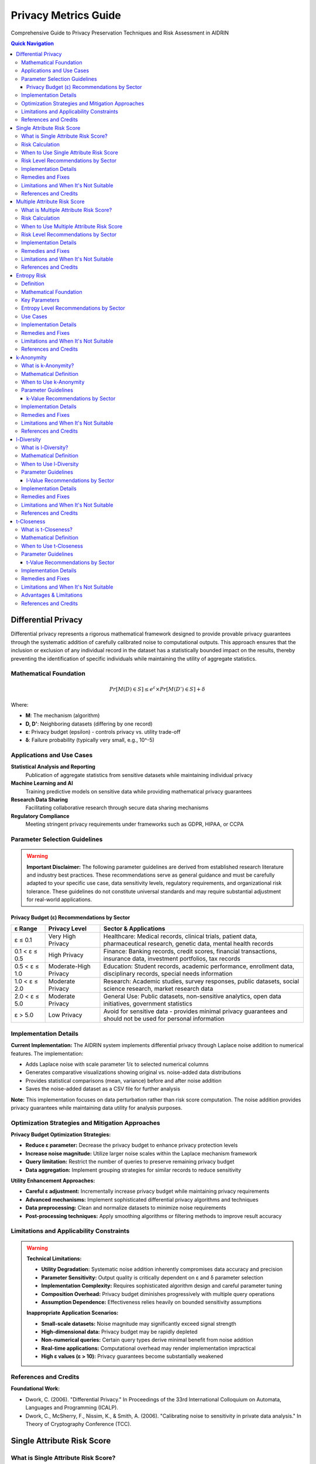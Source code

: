Privacy Metrics Guide
=====================

Comprehensive Guide to Privacy Preservation Techniques and Risk Assessment in AIDRIN

.. contents:: Quick Navigation
   :local:

Differential Privacy
--------------------

Differential privacy represents a rigorous mathematical framework designed to provide provable privacy guarantees through the systematic addition of carefully calibrated noise to computational outputs. This approach ensures that the inclusion or exclusion of any individual record in the dataset has a statistically bounded impact on the results, thereby preventing the identification of specific individuals while maintaining the utility of aggregate statistics.

Mathematical Foundation
~~~~~~~~~~~~~~~~~~~~~~~

.. math::

   Pr[M(D) ∈ S] ≤ e^ε × Pr[M(D') ∈ S] + δ

Where:

- **M**: The mechanism (algorithm)
- **D, D'**: Neighboring datasets (differing by one record)
- **ε**: Privacy budget (epsilon) - controls privacy vs. utility trade-off
- **δ**: Failure probability (typically very small, e.g., 10^-5)

Applications and Use Cases
~~~~~~~~~~~~~~~~~~~~~~~~~~

**Statistical Analysis and Reporting**
   Publication of aggregate statistics from sensitive datasets while maintaining individual privacy

**Machine Learning and AI**
   Training predictive models on sensitive data while providing mathematical privacy guarantees

**Research Data Sharing**
   Facilitating collaborative research through secure data sharing mechanisms

**Regulatory Compliance**
   Meeting stringent privacy requirements under frameworks such as GDPR, HIPAA, or CCPA

Parameter Selection Guidelines
~~~~~~~~~~~~~~~~~~~~~~~~~~~~~~

.. warning::

   **Important Disclaimer:** The following parameter guidelines are derived from established research literature and industry best practices. These recommendations serve as general guidance and must be carefully adapted to your specific use case, data sensitivity levels, regulatory requirements, and organizational risk tolerance. These guidelines do not constitute universal standards and may require substantial adjustment for real-world applications.

Privacy Budget (ε) Recommendations by Sector
^^^^^^^^^^^^^^^^^^^^^^^^^^^^^^^^^^^^^^^^^^^^

+---------------+------------------+----------------------------------------------------------------------------------------+
| ε Range       | Privacy Level    | Sector & Applications                                                                  |
+===============+==================+========================================================================================+
| ε ≤ 0.1       | Very High Privacy| Healthcare: Medical records, clinical trials, patient data, pharmaceutical research,   |
|               |                  | genetic data, mental health records                                                    |
+---------------+------------------+----------------------------------------------------------------------------------------+
| 0.1 < ε ≤ 0.5 | High Privacy     | Finance: Banking records, credit scores, financial transactions, insurance data,       |
|               |                  | investment portfolios, tax records                                                     |
+---------------+------------------+----------------------------------------------------------------------------------------+
| 0.5 < ε ≤ 1.0 | Moderate-High    | Education: Student records, academic performance, enrollment data, disciplinary        |
|               | Privacy          | records, special needs information                                                     |
+---------------+------------------+----------------------------------------------------------------------------------------+
| 1.0 < ε ≤ 2.0 | Moderate Privacy | Research: Academic studies, survey responses, public datasets, social science          |
|               |                  | research, market research data                                                         |
+---------------+------------------+----------------------------------------------------------------------------------------+
| 2.0 < ε ≤ 5.0 | Moderate Privacy | General Use: Public datasets, non-sensitive analytics, open data initiatives,          |
|               |                  | government statistics                                                                  |
+---------------+------------------+----------------------------------------------------------------------------------------+
| ε > 5.0       | Low Privacy      | Avoid for sensitive data - provides minimal privacy guarantees and should not be       |
|               |                  | used for personal information                                                          |
+---------------+------------------+----------------------------------------------------------------------------------------+

Implementation Details
~~~~~~~~~~~~~~~~~~~~~~

**Current Implementation:** The AIDRIN system implements differential privacy through Laplace noise addition to numerical features. The implementation:

- Adds Laplace noise with scale parameter 1/ε to selected numerical columns
- Generates comparative visualizations showing original vs. noise-added data distributions
- Provides statistical comparisons (mean, variance) before and after noise addition
- Saves the noise-added dataset as a CSV file for further analysis

**Note:** This implementation focuses on data perturbation rather than risk score computation. The noise addition provides privacy guarantees while maintaining data utility for analysis purposes.

Optimization Strategies and Mitigation Approaches
~~~~~~~~~~~~~~~~~~~~~~~~~~~~~~~~~~~~~~~~~~~~~~~~~

**Privacy Budget Optimization Strategies:**

- **Reduce ε parameter:** Decrease the privacy budget to enhance privacy protection levels
- **Increase noise magnitude:** Utilize larger noise scales within the Laplace mechanism framework
- **Query limitation:** Restrict the number of queries to preserve remaining privacy budget
- **Data aggregation:** Implement grouping strategies for similar records to reduce sensitivity

**Utility Enhancement Approaches:**

- **Careful ε adjustment:** Incrementally increase privacy budget while maintaining privacy requirements
- **Advanced mechanisms:** Implement sophisticated differential privacy algorithms and techniques
- **Data preprocessing:** Clean and normalize datasets to minimize noise requirements
- **Post-processing techniques:** Apply smoothing algorithms or filtering methods to improve result accuracy

Limitations and Applicability Constraints
~~~~~~~~~~~~~~~~~~~~~~~~~~~~~~~~~~~~~~~~~

.. warning::

   **Technical Limitations:**

   - **Utility Degradation:** Systematic noise addition inherently compromises data accuracy and precision
   - **Parameter Sensitivity:** Output quality is critically dependent on ε and δ parameter selection
   - **Implementation Complexity:** Requires sophisticated algorithm design and careful parameter tuning
   - **Composition Overhead:** Privacy budget diminishes progressively with multiple query operations
   - **Assumption Dependence:** Effectiveness relies heavily on bounded sensitivity assumptions

   **Inappropriate Application Scenarios:**

   - **Small-scale datasets:** Noise magnitude may significantly exceed signal strength
   - **High-dimensional data:** Privacy budget may be rapidly depleted
   - **Non-numerical queries:** Certain query types derive minimal benefit from noise addition
   - **Real-time applications:** Computational overhead may render implementation impractical
   - **High ε values (ε > 10):** Privacy guarantees become substantially weakened

References and Credits
~~~~~~~~~~~~~~~~~~~~~~

**Foundational Work:**

- Dwork, C. (2006). "Differential Privacy." In Proceedings of the 33rd International Colloquium on Automata, Languages and Programming (ICALP).
- Dwork, C., McSherry, F., Nissim, K., & Smith, A. (2006). "Calibrating noise to sensitivity in private data analysis." In Theory of Cryptography Conference (TCC).

Single Attribute Risk Score
---------------------------

What is Single Attribute Risk Score?
~~~~~~~~~~~~~~~~~~~~~~~~~~~~~~~~~~~~

Single attribute risk score measures the probability of re-identifying an individual based on a single attribute or feature. It helps identify which attributes pose the highest privacy risk when considered in isolation, providing a baseline assessment of re-identification vulnerability.

Risk Calculation
~~~~~~~~~~~~~~~~

.. math::

   Risk_{MM}(A) = 1 - [P_{start}(A) × P_{obs}(A)]

Where:
**P_start(A)** is the probability of observing the attribute value in the dataset.
**P_obs(A)** is the probability of not observing the same value for the same individual again.

The Markov Model-based risk score quantifies the likelihood that an individual can be re-identified based on a single attribute, considering both the frequency and the transition probabilities of attribute values.

.. note::

   This approach is more robust than simple uniqueness, as it accounts for the probability of observing attribute values and their transitions, following the method described in Vatsalan et al. (2023).

When to Use Single Attribute Risk Score
~~~~~~~~~~~~~~~~~~~~~~~~~~~~~~~~~~~~~~~

**Initial Data Assessment**
   Quick screening of attributes to identify obvious privacy risks

**Anonymization Planning**
   Determining which attributes need protection or generalization

**Compliance Auditing**
   Checking if individual attributes meet privacy requirements

**Data Release Decisions**
   Making informed decisions about which attributes can be safely published

Risk Level Recommendations by Sector
~~~~~~~~~~~~~~~~~~~~~~~~~~~~~~~~~~~~

+--------------------+------------------+----------------------------------------------------------------------------------------+
| Risk Range         | Risk Level       | Sector & Applications                                                                  |
+====================+==================+========================================================================================+
| Risk ≤ 0.01        | Very Low Risk    | Healthcare: Medical records, patient identifiers, clinical trial data, pharmaceutical  |
|                    |                  | research, genetic information, mental health records                                   |
+--------------------+------------------+----------------------------------------------------------------------------------------+
| 0.01 < Risk ≤ 0.02 | Low Risk         | Finance: Banking records, financial identifiers, credit scores, insurance data,        |
|                    |                  | investment portfolios, tax records                                                     |
+--------------------+------------------+----------------------------------------------------------------------------------------+
| 0.02 < Risk ≤ 0.05 | Low-Moderate Risk| Education: Student records, academic identifiers, enrollment data, disciplinary        |
|                    |                  | records, special needs information, performance metrics                                |
+--------------------+------------------+----------------------------------------------------------------------------------------+
| 0.05 < Risk ≤ 0.1  | Moderate Risk    | Research: Survey responses, public datasets, academic studies, social science          |
|                    |                  | research, market research data                                                         |
+--------------------+------------------+----------------------------------------------------------------------------------------+
| 0.1 < Risk ≤ 0.2   | Moderate-High    | General Use: Non-sensitive analytics, open data initiatives, government statistics,    |
|                    | Risk             | public datasets                                                                        |
+--------------------+------------------+----------------------------------------------------------------------------------------+
| Risk > 0.2         | High Risk        | Requires immediate attention and anonymization - poses significant re-identification   |
|                    |                  | threat                                                                                 |
+--------------------+------------------+----------------------------------------------------------------------------------------+

Implementation Details
~~~~~~~~~~~~~~~~~~~~~~

**Current Implementation:** The AIDRIN system computes single attribute risk scores using a Markov Model approach:

- Calculates risk scores for each individual based on attribute value frequencies
- Uses the formula: Risk = 1 - [P_start(A) × P_obs(A)]
- Generates box plots showing risk score distributions across features
- Provides descriptive statistics (mean, std, min, max, percentiles) for each attribute
- No predefined risk thresholds are applied - interpretation is based on relative values

**Note:** The implementation focuses on relative risk assessment rather than absolute threshold-based classification.

Remedies and Fixes
~~~~~~~~~~~~~~~~~~

**If Values Indicate High Risk:**

- **Generalization:** Group similar values (e.g., ZIP codes to city/state)
- **Suppression:** Remove high-risk attributes entirely
- **Perturbation:** Add noise or randomize values
- **Aggregation:** Combine with other attributes to reduce uniqueness
- **Sampling:** Reduce dataset size to increase anonymity

**If Values are Acceptable:**

- **Monitor changes:** Track values over time as data evolves
- **Combine with other metrics:** Use alongside multiple attribute risk assessment
- **Document decisions:** Record rationale for acceptable values

Limitations and When It's Not Suitable
~~~~~~~~~~~~~~~~~~~~~~~~~~~~~~~~~~~~~~

.. warning::

   **Limitations:**

   - **Oversimplification:** Doesn't account for combinations of attributes
   - **Population assumptions:** Assumes uniform distribution of values
   - **Context ignorance:** Doesn't consider external knowledge or datasets
   - **Static assessment:** Doesn't account for evolving privacy threats
   - **No background knowledge:** Doesn't model attacker capabilities

   **When Single Attribute Risk is Meaningless:**

   - **Very large datasets:** Most attributes will have low individual risk
   - **Highly correlated attributes:** Risk is better assessed in combination
   - **Known quasi-identifiers:** When you already know which attributes are risky
   - **Complex re-identification scenarios:** Real attacks use multiple attributes
   - **When external data exists:** Risk depends on linkage with other datasets

References and Credits
~~~~~~~~~~~~~~~~~~~~~~

- Vatsalan, D., et al. (2023). "Privacy risk quantification in education data using Markov model." British Journal of Educational Technology.

Multiple Attribute Risk Score
-----------------------------

What is Multiple Attribute Risk Score?
~~~~~~~~~~~~~~~~~~~~~~~~~~~~~~~~~~~~~~

Multiple attribute risk score evaluates the combined risk of re-identification when multiple attributes are considered together. This provides a more realistic assessment of privacy risk, as attackers often use multiple pieces of information to identify individuals. It addresses the fundamental limitation of single attribute assessment by modeling real-world attack scenarios.

Risk Calculation
~~~~~~~~~~~~~~~~

.. math::

   Risk_{MM}(A₁, ..., Aₙ) = 1 - [Π_i (P_{start}(A_i) × P_{obs}(A_i) × P_{trans}(A_{i-1}→A_i))]

Where:
**P_start(A_i)** is the probability of observing the value of attribute i.
**P_obs(A_i)** is the probability of not observing the same value for the same individual again.
**P_trans(A_{i-1}→A_i)** is the transition probability between consecutive attributes.

The Markov Model-based joint risk score quantifies the likelihood of re-identification when multiple attributes are considered together, capturing both frequency and dependencies between attributes.

.. note::

   This approach models real-world attack scenarios more accurately than simple uniqueness, as it considers both the frequency and transitions of attribute values, following Vatsalan et al. (2023).

When to Use Multiple Attribute Risk Score
~~~~~~~~~~~~~~~~~~~~~~~~~~~~~~~~~~~~~~~~~

**Realistic Attack Modeling**
   Evaluating actual re-identification scenarios attackers might use

**Comprehensive Privacy Assessment**
   Understanding the true privacy risk of your dataset

**Anonymization Strategy Planning**
   Determining which attribute combinations need protection

**Risk Prioritization**
   Identifying the most dangerous attribute combinations to address first

**Compliance Validation**
   Ensuring data meets regulatory privacy requirements

Risk Level Recommendations by Sector
~~~~~~~~~~~~~~~~~~~~~~~~~~~~~~~~~~~~

+---------------------+------------------+----------------------------------------------------------------------------------------+
| Risk Range          | Risk Level       | Sector & Applications                                                                  |
+=====================+==================+========================================================================================+
| Risk ≤ 0.005        | Very Low Risk    | Healthcare: Medical records, patient combinations, clinical trial data, pharmaceutical |
|                     |                  | research, genetic information, mental health records                                   |
+---------------------+------------------+----------------------------------------------------------------------------------------+
| 0.005 < Risk ≤ 0.01 | Low Risk         | Finance: Banking records, financial combinations, credit scores, insurance data,       |
|                     |                  | investment portfolios, tax records                                                     |
+---------------------+------------------+----------------------------------------------------------------------------------------+
| 0.01 < Risk ≤ 0.02  | Low-Moderate Risk| Education: Student records, academic combinations, enrollment data, disciplinary       |
|                     |                  | records, special needs information, performance metrics                                |
+---------------------+------------------+----------------------------------------------------------------------------------------+
| 0.02 < Risk ≤ 0.05  | Moderate Risk    | Research: Survey responses, dataset combinations, academic studies, social science     |
|                     |                  | research, market research data                                                         |
+---------------------+------------------+----------------------------------------------------------------------------------------+
| 0.05 < Risk ≤ 0.1   | Moderate-High    | General Use: Public datasets, non-sensitive analytics, open data initiatives,          |
|                     | Risk             | government statistics                                                                  |
+---------------------+------------------+----------------------------------------------------------------------------------------+
| Risk > 0.1          | High Risk        | Requires immediate attention and anonymization - poses significant re-identification   |
|                     |                  | threat                                                                                 |
+---------------------+------------------+----------------------------------------------------------------------------------------+

.. warning::

   **Note:** Multiple attribute risks are typically higher than single attribute risks due to the increased re-identification potential from attribute combinations.

Implementation Details
~~~~~~~~~~~~~~~~~~~~~~

**Current Implementation:** The AIDRIN system computes multiple attribute risk scores using an extended Markov Model approach:

- Calculates joint risk scores considering attribute combinations and transitions
- Uses the formula: Risk = 1 - [Π(P_start(Ai) × P_obs(Ai) × P_trans(Ai-1→Ai))]
- Generates box plots showing combined risk score distributions
- Provides descriptive statistics and a normalized dataset risk score
- Computes Euclidean distance-based normalization for overall dataset risk assessment
- No predefined risk thresholds are applied - interpretation is based on relative values

**Note:** The implementation provides both individual risk scores and an overall dataset risk assessment.

Remedies and Fixes
~~~~~~~~~~~~~~~~~~

**If Combined Values Indicate High Risk:**

- **Selective Generalization:** Generalize the most identifying attributes in the combination
- **Attribute Suppression:** Remove one or more attributes from the risky combination
- **Value Perturbation:** Add noise to specific attributes in the combination
- **Record Suppression:** Remove records with unique combinations
- **Hierarchical Generalization:** Use different generalization levels for different attributes
- **Microaggregation:** Group similar records to reduce uniqueness

**If Values are Acceptable:**

- **Monitor combinations:** Track values for different attribute combinations
- **Document rationale:** Record why certain combinations are acceptable
- **Regular reassessment:** Periodically re-evaluate as data evolves
- **Combine with other metrics:** Use alongside k-anonymity, l-diversity, etc.

Limitations and When It's Not Suitable
~~~~~~~~~~~~~~~~~~~~~~~~~~~~~~~~~~~~~~

.. warning::

   **Limitations:**

   - **Combinatorial explosion:** Risk increases exponentially with more attributes
   - **Computational complexity:** Can be expensive for many attributes
   - **Correlation ignorance:** Doesn't account for attribute correlations
   - **External data:** Doesn't consider linkage with other datasets
   - **Attack sophistication:** Doesn't model advanced attack techniques
   - **Population assumptions:** Assumes uniform distribution across combinations

   **When Multiple Attribute Risk is Meaningless:**

   - **Too many attributes:** When combination space becomes too large
   - **Highly correlated attributes:** When attributes are functionally dependent
   - **Known external linkages:** When external data provides stronger identification
   - **Very large datasets:** When most combinations are unique anyway
   - **Real-time applications:** When computational overhead is prohibitive

References and Credits
~~~~~~~~~~~~~~~~~~~~~~

- Vatsalan, D., et al. (2023). "Privacy risk quantification in education data using Markov model." British Journal of Educational Technology.

Entropy Risk
------------

Definition
~~~~~~~~~~

Entropy risk measures the uncertainty in identifying individuals based on the entropy of equivalence classes formed by quasi-identifiers. Higher entropy indicates lower re-identification risk.

Mathematical Foundation
~~~~~~~~~~~~~~~~~~~~~~~

.. math::

   H(X) = -Σ p(x) × log₂(p(x))

Where H(X) is the entropy of random variable X, and p(x) is the probability of value x.

Key Parameters
~~~~~~~~~~~~~~

**Configuration Options**

**Quasi-Identifiers:** Attributes used to form equivalence classes

Entropy Level Recommendations by Sector
~~~~~~~~~~~~~~~~~~~~~~~~~~~~~~~~~~~~~~~

+------------------+------------------+----------------------------------------------------------------------------------------+
| Entropy Range    | Privacy Level    | Sector & Applications                                                                  |
+==================+==================+========================================================================================+
| Entropy ≥ 3.0    | Very High Privacy| Healthcare: Medical records, patient data, clinical trial information, pharmaceutical  |
|                  |                  | research, genetic data, mental health records, diagnostic information                  |
+------------------+------------------+----------------------------------------------------------------------------------------+
| Entropy ≥ 2.5    | High Privacy     | Finance: Banking records, financial data, credit scores, insurance information,        |
|                  |                  | investment portfolios, tax records, transaction history                                |
+------------------+------------------+----------------------------------------------------------------------------------------+
| Entropy ≥ 2.0    | Moderate-High    | Education: Student records, academic data, enrollment information, disciplinary        |
|                  | Privacy          | records, special needs data, performance metrics, attendance records                   |
+------------------+------------------+----------------------------------------------------------------------------------------+
| Entropy ≥ 1.5    | Moderate Privacy | Research: Survey responses, public datasets, academic studies, social science          |
|                  |                  | research, market research data, demographic information                                |
+------------------+------------------+----------------------------------------------------------------------------------------+
| Entropy ≥ 1.0    | Moderate Privacy | General Use: Public datasets, general analytics, open data initiatives, government     |
|                  |                  | statistics, non-sensitive information                                                  |
+------------------+------------------+----------------------------------------------------------------------------------------+

.. warning::

   **Note:** Higher entropy values indicate better privacy protection. Values below 1.0 generally indicate poor privacy protection and require immediate attention.

Use Cases
~~~~~~~~~

**Privacy Assessment**
   Measuring uncertainty in re-identification

**Data Quality**
   Balancing privacy with data utility

**Anonymization Evaluation**
   Assessing effectiveness of privacy techniques

Implementation Details
~~~~~~~~~~~~~~~~~~~~~~

**Current Implementation:** The AIDRIN system computes entropy risk based on equivalence class distributions:

- Forms equivalence classes based on quasi-identifier combinations
- Calculates entropy using the standard formula: H(X) = -Σ p(x) × log₂(p(x))
- Measures uncertainty in re-identification based on class size distributions
- Higher entropy indicates lower re-identification risk
- No predefined thresholds are applied - interpretation is based on relative entropy values

**Note:** The implementation focuses on information-theoretic privacy assessment rather than threshold-based classification.

Remedies and Fixes
~~~~~~~~~~~~~~~~~~

**If Entropy Values Are Too Low:**

- **Increase generalization:** Broaden quasi-identifier values to create larger equivalence classes
- **Record suppression:** Remove records that contribute to low entropy
- **Attribute suppression:** Remove problematic quasi-identifiers
- **Microaggregation:** Group similar records to increase class sizes
- **Sampling:** Reduce dataset size to improve entropy distribution
- **Hierarchical generalization:** Use different generalization levels for different attributes

**If Data Utility is Too Low:**

- **Accept lower entropy:** Balance privacy requirements with data utility needs
- **Selective generalization:** Generalize only the most identifying attributes
- **Use advanced algorithms:** Implement more sophisticated entropy-based techniques
- **Post-processing:** Apply techniques to improve data quality after anonymization

Limitations and When It's Not Suitable
~~~~~~~~~~~~~~~~~~~~~~~~~~~~~~~~~~~~~~

.. warning::

   **Limitations:**

   - **Information-theoretic focus:** Doesn't directly model re-identification attacks
   - **Distribution assumptions:** Assumes uniform distribution within equivalence classes
   - **No background knowledge:** Doesn't account for external information
   - **Computational complexity:** Can be expensive for large datasets
   - **Utility trade-offs:** Higher entropy may require significant data modification
   - **External linkage:** Doesn't prevent linkage with other datasets

   **When Entropy Risk is Meaningless:**

   - **Very small datasets:** When entropy cannot be meaningfully calculated
   - **High-dimensional data:** When computational overhead is prohibitive
   - **When specific attacks matter:** Use k-anonymity, l-diversity, or t-closeness instead
   - **Real-time applications:** When computational complexity is too high
   - **Binary sensitive attributes:** When sensitive values have limited variety

References and Credits
~~~~~~~~~~~~~~~~~~~~~~

**Foundational Work:**

- Shannon, C. E. (1948). "A Mathematical Theory of Communication." The Bell System Technical Journal.
- Agrawal, R., & Srikant, R. (2000). "Privacy-preserving data mining." In Proceedings of the 2000 ACM SIGMOD international conference on Management of data.

k-Anonymity
-----------

What is k-Anonymity?
~~~~~~~~~~~~~~~~~~~~

k-Anonymity ensures that each individual in a dataset is indistinguishable from at least k-1 other individuals with respect to quasi-identifiers. This provides protection against re-identification attacks by making it impossible to uniquely identify any individual based on their quasi-identifier values.

Mathematical Definition
~~~~~~~~~~~~~~~~~~~~~~~

.. math::

   ∀ equivalence class E: |E| ≥ k

Every equivalence class (group of records with identical quasi-identifier values) must contain at least k records. This means that any individual cannot be distinguished from at least k-1 others.

When to Use k-Anonymity
~~~~~~~~~~~~~~~~~~~~~~~

**Data Publishing**
   When releasing datasets to the public or third parties

**Research Data Sharing**
   Sharing data for academic or commercial research

**Healthcare Data Release**
   Publishing medical datasets for public health research

**Regulatory Compliance**
   Meeting privacy requirements for data disclosure

**Open Data Initiatives**
   Making government or organizational data publicly available

Parameter Guidelines
~~~~~~~~~~~~~~~~~~~~

.. warning::

   **Important Disclaimer:** The following k-value guidelines are based on anonymization literature and common practices. They serve as general recommendations and should be adapted to your specific use case, data sensitivity, regulatory requirements, and risk tolerance.

k-Value Recommendations by Sector
^^^^^^^^^^^^^^^^^^^^^^^^^^^^^^^^^

+-------------+------------------+----------------------------------------------------------------------------------------+
| k Range     | Protection Level | Sector & Applications                                                                  |
+=============+==================+========================================================================================+
| k ≥ 20      | Very High        | Healthcare: Medical records, patient data, clinical trial information, pharmaceutical  |
|             | Protection       | research, genetic data, mental health records, diagnostic information                  |
+-------------+------------------+----------------------------------------------------------------------------------------+
| k ≥ 15      | High Protection  | Finance: Banking records, financial data, credit scores, insurance information,        |
|             |                  | investment portfolios, tax records, transaction history                                |
+-------------+------------------+----------------------------------------------------------------------------------------+
| k ≥ 10      | Moderate-High    | Education: Student records, academic data, enrollment information, disciplinary        |
|             | Protection       | records, special needs data, performance metrics, attendance records                   |
+-------------+------------------+----------------------------------------------------------------------------------------+
| k ≥ 5       | Moderate         | Research: Survey responses, public datasets, academic studies, social science          |
|             | Protection       | research, market research data, demographic information                                |
+-------------+------------------+----------------------------------------------------------------------------------------+
| k ≥ 3       | Minimal          | General Use: Public datasets, general analytics, open data initiatives, government     |
|             | Protection       | statistics, low-risk scenarios                                                         |
+-------------+------------------+----------------------------------------------------------------------------------------+

Implementation Details
~~~~~~~~~~~~~~~~~~~~~~

**Current Implementation:** The AIDRIN system computes k-anonymity as follows:

- Groups records by quasi-identifier combinations to form equivalence classes
- Calculates the minimum class size as the k-value
- Generates histogram showing distribution of equivalence class sizes
- Provides descriptive statistics (min, max, mean, median) of class sizes
- No predefined k thresholds are applied - the system reports the actual k-value achieved

**Note:** The implementation reports the actual k-anonymity level achieved rather than applying threshold-based classification.

Remedies and Fixes
~~~~~~~~~~~~~~~~~~

**If k-Anonymity Cannot Be Achieved:**

- **Generalization:** Broaden attribute values (e.g., exact age → age range)
- **Suppression:** Remove records that cannot be anonymized
- **Microaggregation:** Group similar records and replace with averages
- **Attribute Suppression:** Remove problematic quasi-identifiers
- **Sampling:** Reduce dataset size to increase anonymity
- **Hierarchical Generalization:** Use different generalization levels for different attributes

**If Data Utility is Too Low:**

- **Reduce k:** Lower the anonymity requirement (balance with privacy needs)
- **Selective Generalization:** Generalize only the most identifying attributes
- **Use advanced algorithms:** Implement more sophisticated anonymization techniques
- **Post-processing:** Apply techniques to improve data quality after anonymization

Limitations and When It's Not Suitable
~~~~~~~~~~~~~~~~~~~~~~~~~~~~~~~~~~~~~~

.. warning::

   **Limitations:**

   - **Homogeneity attacks:** All records in a class may have the same sensitive value
   - **Background knowledge:** Attackers may have additional information
   - **No sensitive attribute protection:** Only protects against re-identification
   - **Utility loss:** Generalization reduces data precision
   - **Composition attacks:** Multiple releases may compromise privacy
   - **External linkage:** Doesn't prevent linkage with other datasets

   **When k-Anonymity is Meaningless:**

   - **Very small datasets:** When achieving k > 1 is impossible
   - **High-dimensional data:** When quasi-identifiers create too many unique combinations
   - **When sensitive attributes matter:** Use l-diversity or t-closeness instead
   - **Known external linkages:** When external data can be used for re-identification
   - **Real-time applications:** When computational overhead is prohibitive

References and Credits
~~~~~~~~~~~~~~~~~~~~~~

**Foundational Work:**

- Sweeney, L. (2002). "k-ANONYMITY: A MODEL FOR PROTECTING PRIVACY." International Journal of Uncertainty, Fuzziness and Knowledge-Based Systems.

l-Diversity
-----------

What is l-Diversity?
~~~~~~~~~~~~~~~~~~~~

l-Diversity extends k-anonymity by requiring that each equivalence class contains at least l different values for the sensitive attribute. This protects against homogeneity attacks where all records in a class have the same sensitive value, providing stronger privacy guarantees than k-anonymity alone.

Mathematical Definition
~~~~~~~~~~~~~~~~~~~~~~~

.. math::

   ∀ equivalence class E: |Unique_Sensitive_Values(E)| ≥ l

Each equivalence class must have at least l distinct sensitive attribute values, ensuring diversity in sensitive information within each group.

When to Use l-Diversity
~~~~~~~~~~~~~~~~~~~~~~~

**Enhanced Privacy Protection**
   When you need stronger privacy than k-anonymity provides

**Sensitive Attribute Protection**
   When protecting sensitive attributes is critical

**Healthcare Data**
   Protecting medical diagnosis or treatment information

**Financial Data**
   Protecting salary, income, or financial status information

**Research Data**
   When sensitive outcomes need protection in research datasets

Parameter Guidelines
~~~~~~~~~~~~~~~~~~~~

.. warning::

   **Important Disclaimer:** The following l-value guidelines are based on diversity-based privacy literature and common practices. They serve as general recommendations and should be adapted to your specific use case, data sensitivity, regulatory requirements, and risk tolerance.

l-Value Recommendations by Sector
^^^^^^^^^^^^^^^^^^^^^^^^^^^^^^^^^

+-------------+------------------+-----------------------------------------------------------------------------------------+
| l Range     | Diversity Level  | Sector & Applications                                                                   |
+=============+==================+=========================================================================================+
| l ≥ 5       | Very High        | Healthcare: Medical records, patient diagnoses, clinical trial outcomes, pharmaceutical |
|             | Diversity        | research results, genetic information, mental health assessments                        |
+-------------+------------------+-----------------------------------------------------------------------------------------+
| l ≥ 4       | High Diversity   | Finance: Banking records, financial status, credit ratings, insurance claims,           |
|             |                  | investment performance, income levels, debt status                                      |
+-------------+------------------+-----------------------------------------------------------------------------------------+
| l ≥ 3       | Moderate-High    | Education: Student records, academic performance, enrollment status, disciplinary       |
|             | Diversity        | actions, special needs classifications, attendance patterns                             |
+-------------+------------------+-----------------------------------------------------------------------------------------+
| l ≥ 2       | Minimum Diversity| Research: Survey responses, public datasets, academic studies, social science           |
|             |                  | research, market research data, demographic information                                 |
+-------------+------------------+-----------------------------------------------------------------------------------------+

Implementation Details
~~~~~~~~~~~~~~~~~~~~~~

**Current Implementation:** The AIDRIN system computes l-diversity as follows:

- Groups records by quasi-identifier combinations to form equivalence classes
- Counts unique sensitive attribute values within each equivalence class
- Reports the minimum number of distinct sensitive values as the l-value
- Generates histogram showing distribution of l-diversity across equivalence classes
- Provides descriptive statistics (min, max, mean, median) of l-diversity values
- No predefined l thresholds are applied - the system reports the actual l-value achieved

**Note:** The implementation reports the actual l-diversity level achieved rather than applying threshold-based classification.

Remedies and Fixes
~~~~~~~~~~~~~~~~~~

**If l-Diversity Cannot Be Achieved:**

- **Increase generalization:** Broaden quasi-identifier values to create larger equivalence classes
- **Record suppression:** Remove records that cannot achieve l-diversity
- **Sensitive attribute generalization:** Group similar sensitive values
- **Microaggregation:** Group records and replace sensitive values with representatives
- **Attribute suppression:** Remove problematic quasi-identifiers
- **Sampling:** Reduce dataset size to increase diversity

**If Data Utility is Too Low:**

- **Reduce l:** Lower the diversity requirement (balance with privacy needs)
- **Selective generalization:** Generalize only the most identifying attributes
- **Use advanced algorithms:** Implement more sophisticated l-diversity techniques
- **Post-processing:** Apply techniques to improve data quality after anonymization

Limitations and When It's Not Suitable
~~~~~~~~~~~~~~~~~~~~~~~~~~~~~~~~~~~~~~

.. warning::

   **Limitations:**

   - **Skewness attacks:** Sensitive values may still be skewed within classes
   - **Background knowledge:** Attackers may have additional information
   - **Computational complexity:** Can be expensive for large datasets
   - **Utility loss:** May require more aggressive generalization than k-anonymity
   - **Not always achievable:** Some datasets cannot achieve l-diversity
   - **External linkage:** Doesn't prevent linkage with other datasets

   **When l-Diversity is Meaningless:**

   - **Very small datasets:** When achieving l > 1 is impossible
   - **Low diversity sensitive attributes:** When sensitive values have limited variety
   - **When distribution matters:** Use t-closeness instead for distribution protection
   - **High-dimensional data:** When quasi-identifiers create too many unique combinations
   - **Real-time applications:** When computational overhead is prohibitive

References and Credits
~~~~~~~~~~~~~~~~~~~~~~

**Foundational Work:**

- Machanavajjhala, A., Kifer, D., Gehrke, J., & Venkitasubramaniam, M. (2007). "l-diversity: Privacy beyond k-anonymity." ACM Transactions on Knowledge Discovery from Data.

t-Closeness
-----------

What is t-Closeness?
~~~~~~~~~~~~~~~~~~~~

t-Closeness ensures that the distribution of sensitive attribute values within each equivalence class is close to the overall distribution in the dataset. This prevents skewness attacks where certain sensitive values are overrepresented in specific groups, providing protection against distribution-based privacy breaches.

Mathematical Definition
~~~~~~~~~~~~~~~~~~~~~~~

.. math::

   ∀ equivalence class E: Distance(P_E, P_global) ≤ t

Where P_E is the distribution in equivalence class E, P_global is the global distribution, and t is the closeness threshold. The distance is typically measured using Earth Mover's Distance (EMD) or other distribution distance metrics.

When to Use t-Closeness
~~~~~~~~~~~~~~~~~~~~~~~

**Distribution Protection**
   When maintaining statistical distribution properties is critical

**Skewness Attack Prevention**
   Protecting against attacks that exploit distribution skewness

**Research Data**
   When distribution matters for statistical analysis

**Enhanced Privacy**
   When you need stronger protection than l-diversity provides

**Regulatory Compliance**
   Meeting requirements for distribution-based privacy protection

Parameter Guidelines
~~~~~~~~~~~~~~~~~~~~

.. warning::

   **Important Disclaimer:** The following t-value guidelines are based on distribution-based privacy literature and common practices. They serve as general recommendations and should be adapted to your specific use case, data sensitivity, regulatory requirements, and risk tolerance.

t-Value Recommendations by Sector
^^^^^^^^^^^^^^^^^^^^^^^^^^^^^^^^^

+----------------+------------------+----------------------------------------------------------------------------------------+
| t Range        | Closeness Level  | Sector & Applications                                                                  |
+================+==================+========================================================================================+
| t ≤ 0.1        | Very Close       | Healthcare: Medical records, patient distributions, clinical trial outcomes,           |
|                |                  | pharmaceutical research results, genetic information, mental health assessments,       |
|                |                  | diagnostic distributions                                                               |
+----------------+------------------+----------------------------------------------------------------------------------------+
| 0.1 < t ≤ 0.15 | Close            | Finance: Banking records, financial distributions, credit ratings, insurance claims,   |
|                |                  | investment performance, income distributions, debt status patterns                     |
+----------------+------------------+----------------------------------------------------------------------------------------+
| 0.15 < t ≤ 0.2 | Moderate         | Education: Student records, academic distributions, enrollment patterns, disciplinary  |
|                |                  | actions, special needs classifications, attendance distributions                       |
+-------------+------------------+-------------------------------------------------------------------------------------------+
| 0.2 < t ≤ 0.25 | Moderate         | Research: Survey responses, dataset distributions, academic studies, social science    |
|                |                  | research, market research data, demographic patterns                                   |
+----------------+------------------+----------------------------------------------------------------------------------------+
| 0.25 < t ≤ 0.3 | Loose            | General Use: Public datasets, general distributions, open data initiatives,            |
|                |                  | government statistics, non-sensitive information patterns                              |
+----------------+------------------+----------------------------------------------------------------------------------------+

Implementation Details
~~~~~~~~~~~~~~~~~~~~~~

**Current Implementation:** The AIDRIN system computes t-closeness as follows:

- Groups records by quasi-identifier combinations to form equivalence classes
- Calculates sensitive attribute distribution within each equivalence class
- Compares class distributions to the global dataset distribution
- Uses Total Variation Distance (TVD) to measure distribution differences
- Reports the maximum distance as the t-value
- No predefined t thresholds are applied - the system reports the actual t-value achieved

**Note:** The implementation reports the actual t-closeness level achieved rather than applying threshold-based classification.

Remedies and Fixes
~~~~~~~~~~~~~~~~~~

**If t-Closeness Cannot Be Achieved:**

- **Increase generalization:** Broaden quasi-identifier values to create larger equivalence classes
- **Record suppression:** Remove records that cannot achieve t-closeness
- **Sensitive value redistribution:** Redistribute sensitive values across equivalence classes
- **Microaggregation:** Group records and balance sensitive value distributions
- **Attribute suppression:** Remove problematic quasi-identifiers
- **Sampling:** Reduce dataset size to improve distribution matching

**If Data Utility is Too Low:**

- **Increase t:** Relax the closeness requirement (balance with privacy needs)
- **Selective generalization:** Generalize only the most identifying attributes
- **Use advanced algorithms:** Implement more sophisticated t-closeness techniques
- **Post-processing:** Apply techniques to improve data quality after anonymization

Limitations and When It's Not Suitable
~~~~~~~~~~~~~~~~~~~~~~~~~~~~~~~~~~~~~~

.. warning::

   **Limitations:**

   - **Computational complexity:** Can be very expensive for large datasets
   - **Distance metric sensitivity:** Results depend on the chosen distance metric
   - **Utility loss:** May require significant data modification
   - **Not always achievable:** Some datasets cannot achieve t-closeness
   - **Background knowledge:** Attackers may have additional information
   - **External linkage:** Doesn't prevent linkage with other datasets

   **When t-Closeness is Meaningless:**

   - **Very small datasets:** When distributions cannot be meaningfully compared
   - **High-dimensional data:** When computational overhead is prohibitive
   - **When distribution doesn't matter:** Use k-anonymity or l-diversity instead
   - **Real-time applications:** When computational complexity is too high
   - **Binary sensitive attributes:** When sensitive values have limited variety

Advantages & Limitations
~~~~~~~~~~~~~~~~~~~~~~~~

.. warning::

   **Advantages:**

   - Protects against skewness attacks
   - Maintains statistical properties
   - Strong privacy guarantees

   **Limitations:**

   - Complex to implement
   - May require significant data modification
   - Computationally intensive

References and Credits
~~~~~~~~~~~~~~~~~~~~~~

**Foundational Work:**

- Li, N., Li, T., & Venkatasubramanian, S. (2007). "t-closeness: Privacy beyond k-anonymity and l-diversity." In Proceedings of the 23rd International Conference on Data Engineering.
